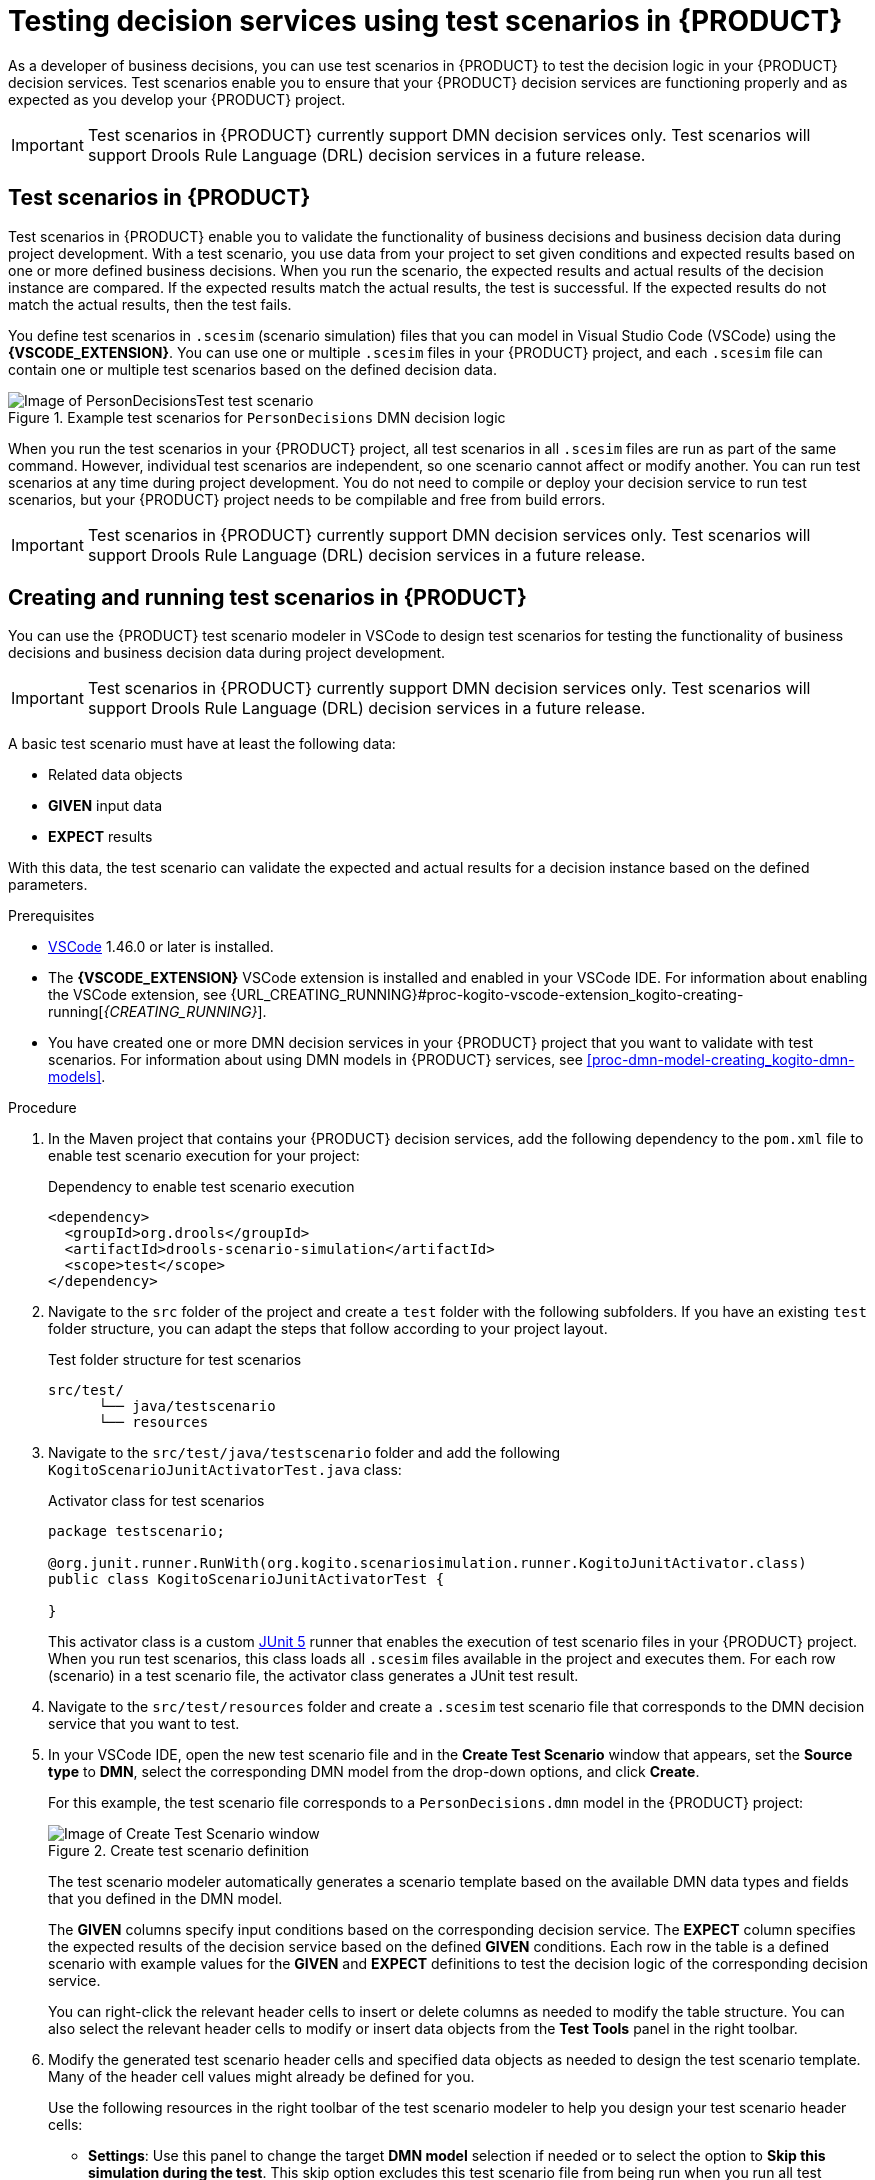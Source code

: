 [id="chap-kogito-test-scenarios"]
= Testing decision services using test scenarios in {PRODUCT}
ifdef::context[:parent-context: {context}]
:context: kogito-test-scenarios

[role="_abstract"]
As a developer of business decisions, you can use test scenarios in {PRODUCT} to test the decision logic in your {PRODUCT} decision services. Test scenarios enable you to ensure that your {PRODUCT} decision services are functioning properly and as expected as you develop your {PRODUCT} project.

IMPORTANT: Test scenarios in {PRODUCT} currently support DMN decision services only. Test scenarios will support Drools Rule Language (DRL) decision services in a future release.

[id="con-test-scenarios_{context}"]
== Test scenarios in {PRODUCT}

[role="_abstract"]
Test scenarios in {PRODUCT} enable you to validate the functionality of business decisions and business decision data during project development. With a test scenario, you use data from your project to set given conditions and expected results based on one or more defined business decisions. When you run the scenario, the expected results and actual results of the decision instance are compared. If the expected results match the actual results, the test is successful. If the expected results do not match the actual results, then the test fails.

You define test scenarios in `.scesim` (scenario simulation) files that you can model in Visual Studio Code (VSCode) using the *{VSCODE_EXTENSION}*. You can use one or multiple `.scesim` files in your {PRODUCT} project, and each `.scesim` file can contain one or multiple test scenarios based on the defined decision data.

.Example test scenarios for `PersonDecisions` DMN decision logic
image::kogito/creating-running/kogito-test-scenario-example-person.png[Image of PersonDecisionsTest test scenario]

When you run the test scenarios in your {PRODUCT} project, all test scenarios in all `.scesim` files are run as part of the same command. However, individual test scenarios are independent, so one scenario cannot affect or modify another. You can run test scenarios at any time during project development. You do not need to compile or deploy your decision service to run test scenarios, but your {PRODUCT} project needs to be compilable and free from build errors.

//@comment: Excluding the following until DRL-based scenarios are supported. (Stetson, 8 May 2020)
//All data objects related to a test scenario must be in the same project package as the test scenario. Data objects in the same package are imported by default.

IMPORTANT: Test scenarios in {PRODUCT} currently support DMN decision services only. Test scenarios will support Drools Rule Language (DRL) decision services in a future release.

[id="proc-test-scenarios-creating_{context}"]
== Creating and running test scenarios in {PRODUCT}

[role="_abstract"]
You can use the {PRODUCT} test scenario modeler in VSCode to design test scenarios for testing the functionality of business decisions and business decision data during project development.

IMPORTANT: Test scenarios in {PRODUCT} currently support DMN decision services only. Test scenarios will support Drools Rule Language (DRL) decision services in a future release.

A basic test scenario must have at least the following data:

* Related data objects
* *GIVEN* input data
* *EXPECT* results

With this data, the test scenario can validate the expected and actual results for a decision instance based on the defined parameters.

.Prerequisites
* https://code.visualstudio.com/[VSCode] 1.46.0 or later is installed.
* The *{VSCODE_EXTENSION}* VSCode extension is installed and enabled in your VSCode IDE. For information about enabling the VSCode extension, see {URL_CREATING_RUNNING}#proc-kogito-vscode-extension_kogito-creating-running[_{CREATING_RUNNING}_].
* You have created one or more DMN decision services in your {PRODUCT} project that you want to validate with test scenarios. For information about using DMN models in {PRODUCT} services, see xref:proc-dmn-model-creating_kogito-dmn-models[].

.Procedure
. In the Maven project that contains your {PRODUCT} decision services, add the following dependency to the `pom.xml` file to enable test scenario execution for your project:
+
.Dependency to enable test scenario execution
[source,xml]
----
<dependency>
  <groupId>org.drools</groupId>
  <artifactId>drools-scenario-simulation</artifactId>
  <scope>test</scope>
</dependency>
----
. Navigate to the `src` folder of the project and create a `test` folder with the following subfolders. If you have an existing `test` folder structure, you can adapt the steps that follow according to your project layout.
+
.Test folder structure for test scenarios
[source]
----
src/test/
      └── java/testscenario
      └── resources
----
. Navigate to the `src/test/java/testscenario` folder and add the following `KogitoScenarioJunitActivatorTest.java` class:
+
--
.Activator class for test scenarios
[source,java]
----
package testscenario;

@org.junit.runner.RunWith(org.kogito.scenariosimulation.runner.KogitoJunitActivator.class)
public class KogitoScenarioJunitActivatorTest {

}
----

This activator class is a custom https://junit.org/junit5/[JUnit 5] runner that enables the execution of test scenario files in your {PRODUCT} project. When you run test scenarios, this class loads all `.scesim` files available in the project and executes them. For each row (scenario) in a test scenario file, the activator class generates a JUnit test result.
--
. Navigate to the `src/test/resources` folder and create a `.scesim` test scenario file that corresponds to the DMN decision service that you want to test.
. In your VSCode IDE, open the new test scenario file and in the *Create Test Scenario* window that appears, set the *Source type* to *DMN*, select the corresponding DMN model from the drop-down options, and click *Create*.
+
--
For this example, the test scenario file corresponds to a `PersonDecisions.dmn` model in the {PRODUCT} project:

.Create test scenario definition
image::kogito/creating-running/kogito-test-scenario-example-person-create.png[Image of Create Test Scenario window]

The test scenario modeler automatically generates a scenario template based on the available DMN data types and fields that you defined in the DMN model.

The *GIVEN* columns specify input conditions based on the corresponding decision service. The *EXPECT* column specifies the expected results of the decision service based on the defined *GIVEN* conditions. Each row in the table is a defined scenario with example values for the *GIVEN* and *EXPECT* definitions to test the decision logic of the corresponding decision service.

You can right-click the relevant header cells to insert or delete columns as needed to modify the table structure. You can also select the relevant header cells to modify or insert data objects from the *Test Tools* panel in the right toolbar.
--
. Modify the generated test scenario header cells and specified data objects as needed to design the test scenario template. Many of the header cell values might already be defined for you.
+
--
Use the following resources in the right toolbar of the test scenario modeler to help you design your test scenario header cells:

* *Settings*: Use this panel to change the target *DMN model* selection if needed or to select the option to *Skip this simulation during the test*. This skip option excludes this test scenario file from being run when you run all test scenario files in the {PRODUCT} project. If you update these settings, you must save, close, and reopen the test scenario file for the changes to take effect.
* *Test Tools*: Use this panel to select and insert the data objects for a selected header cell. These data objects come from the target DMN model specified in the *Settings* toolbar option.
* *Scenario Cheatsheet*: Use this panel to review supported test scenario table actions, syntax, and other options.

For this example, the test scenario file defines the following parameters:

* *GIVEN*: The first header cell (instance) is set to the *Person* data object and the subheader cells (properties) are set to the *Age* and *Name* data objects. Any other generated columns under *GIVEN* are deleted.
* *EXPECT*: The first header cell (instance) is set to the *isAdult* data object and the subheader cell (property) is set to the *value* data object. Any other generated columns under *EXPECT* are deleted.

.Example test scenario header cells
image::kogito/creating-running/kogito-test-scenario-example-person-headers-create.png[Image of test scenario template]
--
. In row 1, create a test scenario with values for the *GIVEN* and *EXPECT* definitions to test the decision logic of the corresponding decision service.
+
--
For this example, the test scenario specifies the following values:

* *Scenario description*: `Is an adult`
* *GIVEN*: Set the following values:
** *Person* -> *Age*: `20`
** *Person* -> *Name*: `John Quark`
* *EXPECT*: Set the following value:
** *isAdult* -> *value*: `true`

The corresponding `PersonDecisions.dmn` model in this example contains an `isAdult` DMN decision that determines that persons with more than 18 years of age are adults. This example test scenario tests whether the person John Quark with 20 years of age is correctly identified by the `isAdult` DMN decision as an adult (`true`), based on the decision logic.
--
. Right-click any cell in row 1 and select *Insert row below* to create additional test scenarios as needed.
+
--
For this example, a second test scenario in row 2 specifies the following values:

* *Scenario description*: `Is underage`
* *GIVEN*: Set the following values:
** *Person* -> *Age*: `15`
** *Person* -> *Name*: `Jenny Quark`
* *EXPECT*: Set the following value:
** *isAdult* -> *value*: `false`

This example scenario tests whether the person Jenny Quark with 15 years of age is correctly identified by the `isAdult` DMN decision as not an adult (`false`), based on the decision logic.
--
. Continue adding test scenarios as needed to complete the test scenario file.
+
--
The following test scenario file is the completed `PersonDecisionsTest.scesim` test scenario example:

.Example test scenarios for `PersonDecisions` DMN decision logic
image::kogito/creating-running/kogito-test-scenario-example-person.png[Image of PersonDecisionsTest test scenario]

This example test scenario file tests the decision logic for the following `PersonDecisions.dmn` model in the {PRODUCT} project. This DMN model determines whether a specified person is an adult or is underage.

.Example `PersonDecisions` DMN decision requirements diagram (DRD)
image::kogito/creating-running/kogito-dmn-example-person.png[Image of PersonDecisions decision diagram]

.Example DMN boxed expression for `isAdult` decision
image::kogito/creating-running/kogito-dmn-example-person-logic.png[Image of PersonDecisions decision table]

If you plan to use the same value for a *GIVEN* input condition in all test scenario rows in the file, you can use the *Background* tab to define the global header cell and value definitions and exclude the column from the test scenario table template. The *GIVEN* input conditions in the *Background* page are treated as background data for the table and are applied to all test scenarios listed.

For example, if the previous test scenario example requires the same value for the person `Age` in all test scenarios, you can define the `Age` value in the *Background* page and exclude that column from the test scenario table template. In this case, the `Age` is set to `20` for all test scenarios.

.Example test scenarios with repeated value for `Age`
image::kogito/test-scenarios/kogito-test-scenario-example-person-background.png[Image of test scenario template]

.Example background definition of repeated value for `Age`
image::kogito/test-scenarios/kogito-test-scenario-example-person-background2.png[Image of test scenario template]

.Modified test scenario template with excluded `Age` column
image::kogito/test-scenarios/kogito-test-scenario-example-person-background3.png[Image of test scenario template]

The following test scenario file is a more advanced `TrafficViolationTest.scesim` test scenario example:

.Example test scenarios for `Traffic Violation` DMN decision logic
image::kogito/test-scenarios/kogito-test-scenario-example-traffic-violation.png[Image of TrafficViolationTest test scenario]

This example test scenario file tests the decision logic for the following `Traffic Violation.dmn` model in the {PRODUCT} project. This DMN model determines fine amounts and driver suspension for traffic violations.

.Example `Traffic Violation` DMN decision requirements diagram (DRD)
image::kogito/test-scenarios/kogito-dmn-example-traffic-violation.png[Image of Traffic Violation decision diagram]

.Example DMN boxed expression for `Fine` decision
image::kogito/test-scenarios/kogito-dmn-example-traffic-violation-fine.png[Image of Fine decision table]

.Example DMN boxed expression for `Should the driver be suspended?` decision
image::kogito/test-scenarios/kogito-dmn-example-traffic-violation-suspension.png[Image of Should the driver be suspended? context expression]
--
. After you define and save the test scenarios, in a command terminal, navigate to the project that contains your {PRODUCT} decision services and test scenarios and enter the following command to run the test scenarios:
+
--
.Run the test scenarios
[source]
----
mvn clean test
----

When you run the test scenarios in your {PRODUCT} project, all test scenarios in all `.scesim` files are run as part of the same command. However, individual test scenarios are independent, so one scenario cannot affect or modify another. You can run test scenarios at any time during project development. You do not need to compile or deploy your decision service to run test scenarios, but your {PRODUCT} project needs to be compilable and free from build errors.

A summary of the test scenario execution appears in the command terminal, and detailed reports are generated in the `target/surefire-reports` folder of your {PRODUCT} project.

In the following example output, the test scenarios were executed successfully and encountered no errors:

.Terminal output for successful test scenarios
[source]
----
[INFO] --- maven-surefire-plugin:2.22.1:test (default-test) @ sample-kogito ---
[INFO]
[INFO] -------------------------------------------------------
[INFO]  T E S T S
[INFO] -------------------------------------------------------
[INFO] Running testscenario.KogitoScenarioJunitActivatorTest
./target/classes/PersonDecisions.dmn
./src/main/resources/PersonDecisions.dmn
./target/classes/PersonDecisions.dmn
./src/main/resources/PersonDecisions.dmn
[INFO] Tests run: 2, Failures: 0, Errors: 0, Skipped: 0, Time elapsed: 0.535 s - in testscenario.KogitoScenarioJunitActivatorTest
[INFO]
[INFO] Results:
[INFO]
[INFO] Tests run: 2, Failures: 0, Errors: 0, Skipped: 0
[INFO]
[INFO] ------------------------------------------------------------------------
[INFO] BUILD SUCCESS
[INFO] ------------------------------------------------------------------------
[INFO] Total time:  52.884 s
[INFO] Finished at: 2020-05-05T15:19:53-04:00
[INFO] ------------------------------------------------------------------------
----

The expected results defined in the test scenarios matched the actual results of the `isAdult` DMN decision instance in the `PersonDecisions.dmn` file. This match of expected and actual results for the decision instance means that the decision logic functions as intended.

In the following example output, the test scenarios were executed and the `Is underage` scenario encountered an error:

.Terminal output for a test scenario that encountered a decision error
[source]
----
[INFO] --- maven-surefire-plugin:2.22.1:test (default-test) @ sample-kogito ---
[INFO]
[INFO] -------------------------------------------------------
[INFO]  T E S T S
[INFO] -------------------------------------------------------
[INFO] Running testscenario.KogitoScenarioJunitActivatorTest
./target/classes/PersonDecisions.dmn
./src/main/resources/PersonDecisions.dmn
./target/classes/PersonDecisions.dmn
./src/main/resources/PersonDecisions.dmn
[ERROR] Tests run: 2, Failures: 0, Errors: 1, Skipped: 0, Time elapsed: 0.534 s <<< FAILURE! - in testscenario.KogitoScenarioJunitActivatorTest
[ERROR] #2: Is underage  Time elapsed: 0.06 s  <<< ERROR!
org.drools.scenariosimulation.backend.runner.IndexedScenarioException: #2: Scenario 'Is underage' failed(/home/jsmith/sample-kogito/target/test-classes/PersonDecisionsTest.scesim)
Caused by: org.drools.scenariosimulation.backend.runner.ScenarioException: Scenario 'Is underage' failed

[INFO]
[INFO] Results:
[INFO]
[ERROR] Errors:
[ERROR]   KogitoScenarioJunitActivatorTest » IndexedScenario #2: Scenario 'Is underage' ...
[INFO]
[ERROR] Tests run: 2, Failures: 0, Errors: 1, Skipped: 0
[INFO]
[INFO] ------------------------------------------------------------------------
[INFO] BUILD FAILURE
[INFO] ------------------------------------------------------------------------
[INFO] Total time:  6.521 s
[INFO] Finished at: 2020-05-05T15:26:10-04:00
[INFO] ------------------------------------------------------------------------
[ERROR] Failed to execute goal org.apache.maven.plugins:maven-surefire-plugin:2.22.1:test (default-test) on project sample-kogito: There are test failures.
[ERROR]
[ERROR] Please refer to /home/jsmith/sample-kogito/target/surefire-reports for the individual test results.
[ERROR] Please refer to dump files (if any exist) [date].dump, [date]-jvmRun[N].dump and [date].dumpstream.
----

The expected results defined in the `Is underage` test scenario did not match the actual results of the `isAdult` DMN decision instance in the `PersonDecisions.dmn` file. This mismatch of expected and actual results for the decision instance means that either the test scenario identified a flaw in the decision logic or the test scenario is incorrectly defined. In this case, the `Is underage` test scenario was intentionally modified incorrectly with an age of `20` instead of an age of `18` or less. Reverting the age to `15` as shown in the previous example resolves the error.

To update and re-run a test scenario, ensure that you save the updated `.scesim` file before you run the new scenarios. If you do not save, the {PRODUCT} runtime runs the previously saved version of the test scenario.
--

For example {PRODUCT} services with test scenarios, see the following example applications in GitHub:

* https://github.com/apache/incubator-kie-kogito-examples/tree/stable/kogito-quarkus-examples/dmn-quarkus-example[`dmn-quarkus-example`]: Example on Quarkus
* https://github.com/apache/incubator-kie-kogito-examples/tree/stable/kogito-springboot-examples/dmn-springboot-example[`dmn-springboot-example`]: Example on Spring Boot

[id="proc-test-scenarios-collections_{context}"]
=== Defining list values in test scenarios

[role="_abstract"]
When data types in Decision Model and Notation (DMN) models are configured as `List` types, you can set the values of the list for that data object in the corresponding test scenario. You can define list values in cells for both *GIVEN* and *EXPECT* columns.

.Procedure
. In your VSCode IDE, open the DMN file that contains the decisions that you want to test and select the *Data Types* tab to view the data types for that DMN model.
. Add or modify a data type of any kind, toggle the *List* option to define the data type as a list, and save the DMN file.
+
--
For example, the following `State` data type is part of a DMN model for determining fine amounts and driver suspension in a traffic violation decision service. In this case, the `State` data type is defined as a `List` type so that the relevant states can be explicitly listed in the decision service or test scenarios.

.Example `State` data type as a list
image::kogito/test-scenarios/kogito-test-scenario-example-list-type.png[Image of State data type as a list type]
--
. Add or modify a test scenario (`.scesim`) file that corresponds to the DMN decision service and insert the DMN data type that you defined as a `List` type in a relevant *GIVEN* or *EXPECT* header cell.
+
--
For example, the following `TrafficViolationTest.scesim` test scenario file uses the *Driver* -> *State* data object defined previously as a `List` type as part of the *GIVEN* parameters for the traffic violation scenarios.

.Example `State` data type in a test scenario header cell
image::kogito/test-scenarios/kogito-test-scenario-example-list-type-scenario.png[Image of State data type as a list type in test scenario]
--
. Double-click a value cell in the column and in the window that appears, select from the following options:
+
--
* *Create List*: Use this option to create a list using the guided form in the window. Select *Add list value* to begin adding list values.
* *Define List*: Use this option to define a list as a Friendly Enough Expression Language (FEEL) literal expression.

.Create list in guided form
image::kogito/test-scenarios/kogito-test-scenario-example-list-define-UI.png[Image of window to create list]

image::kogito/test-scenarios/kogito-test-scenario-example-list-define-UI2.png[Image of window to add list values]

.Define list as FEEL expression
image::kogito/test-scenarios/kogito-test-scenario-example-list-define-expression.png[Image of window to define list as FEEL expression]
--
. Click *Save* in the list window to save the list values.
+
--
The value for the selected cell in the test scenario is now defined with the new list:

.Example list for `State` cell value
image::kogito/test-scenarios/kogito-test-scenario-example-list-type-scenario2.png[Image of State column with new list value]
--

[id="ref-test-scenarios-supported-feel-data-types_{context}"]
=== Supported FEEL data types in DMN test scenarios

[role="_abstract"]
The {PRODUCT} test scenario modeler supports the following Friendly Enough Expression Language (FEEL) data types for Decision Model and Notation (DMN) test scenarios:

.Supported FEEL data types in DMN test scenarios
[width="",cols="3,6"]
|===
|Supported data types | Description

|Numbers
|Numbers based on the http://ieeexplore.ieee.org/document/4610935/[IEEE 754-2008] Decimal 128 format, with additional number notations extended by {PRODUCT}, such as `1.2e3` for `1.2*10**3` (scientific) and `0xff` for `255` (hexadecimal)

|Strings
|Any sequence of characters delimited by double quotation marks, such as `"John Doe"`, `"Brno"`, and `""`

|Boolean values
|`true`, `false`, and `null`.

|Dates, time, and date and time
|Date literals, time literals, and combined date and time literals, such as `date("2019-05-13")`, `time("14:10:00+02:00")`, and `date and time( "2019-05-13T23:59:00" )`

|Years and months duration, days and time duration
|Duration strings for years, months, days, hours, minutes, and seconds that follow the format defined in the https://www.w3.org/TR/xmlschema-2/#duration[XML Schema Part 2: Datatypes] document, such as `duration( "P2Y" )` for year, `duration( "P3Y5M" )` for year and month, `duration( "P23D" )` for days, `duration( "PT12H" )` for hours, and `duration( "P1DT23H12M30S" )` for days, hours, minutes, and seconds.

|Functions
|Built-in math functions, such as `avg` and `max`, or variables of functions extended by {PRODUCT}, such as `function(a, b) a + b`

|Contexts
|Lists of key and value pairs, such as `{x : 5, y : 3}` and `{x : 5, even : false, type : "integer number"}`

|Ranges and lists
|Range literals and list literals, such as `[1 .. 10]` and `[2, 3, 4, 5]`
|===

For more information about supported test scenario actions and data types, see the *Scenario Cheatsheet* icon in the right toolbar of the test scenario modeler in Visual Studio Code (VSCode).

For more information about FEEL data types, see xref:ref-dmn-feel-data-types_kogito-dmn-models[].

[role="_additional-resources"]
== Additional resources
* {URL_CREATING_RUNNING}[_{CREATING_RUNNING}_]
* {URL_PROCESS_SERVICES}[_{PROCESS_SERVICES}_]
* {URL_CONFIGURING_KOGITO}[_{CONFIGURING_KOGITO}_]

ifdef::parent-context[:context: {parent-context}]
ifndef::parent-context[:!context:]
